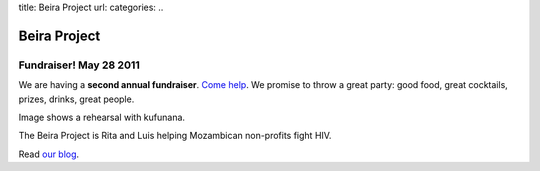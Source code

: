 title: Beira Project
url: 
categories:
..

Beira Project
-------------

Fundraiser! May 28 2011
~~~~~~~~~~~~~~~~~~~~~~~

We are having a **second annual fundraiser**. `Come help </fr>`_. We promise to
throw a great party: good food, great cocktails, prizes, drinks, great people.

.. image:: /media/files/images/rehearsal.jpeg
   :width: 100%

Image shows a rehearsal with kufunana.

The Beira Project is Rita and Luis helping Mozambican non-profits fight HIV.

Read `our blog </blog>`__.

